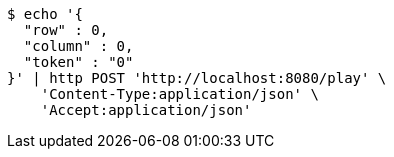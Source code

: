 [source,bash]
----
$ echo '{
  "row" : 0,
  "column" : 0,
  "token" : "0"
}' | http POST 'http://localhost:8080/play' \
    'Content-Type:application/json' \
    'Accept:application/json'
----